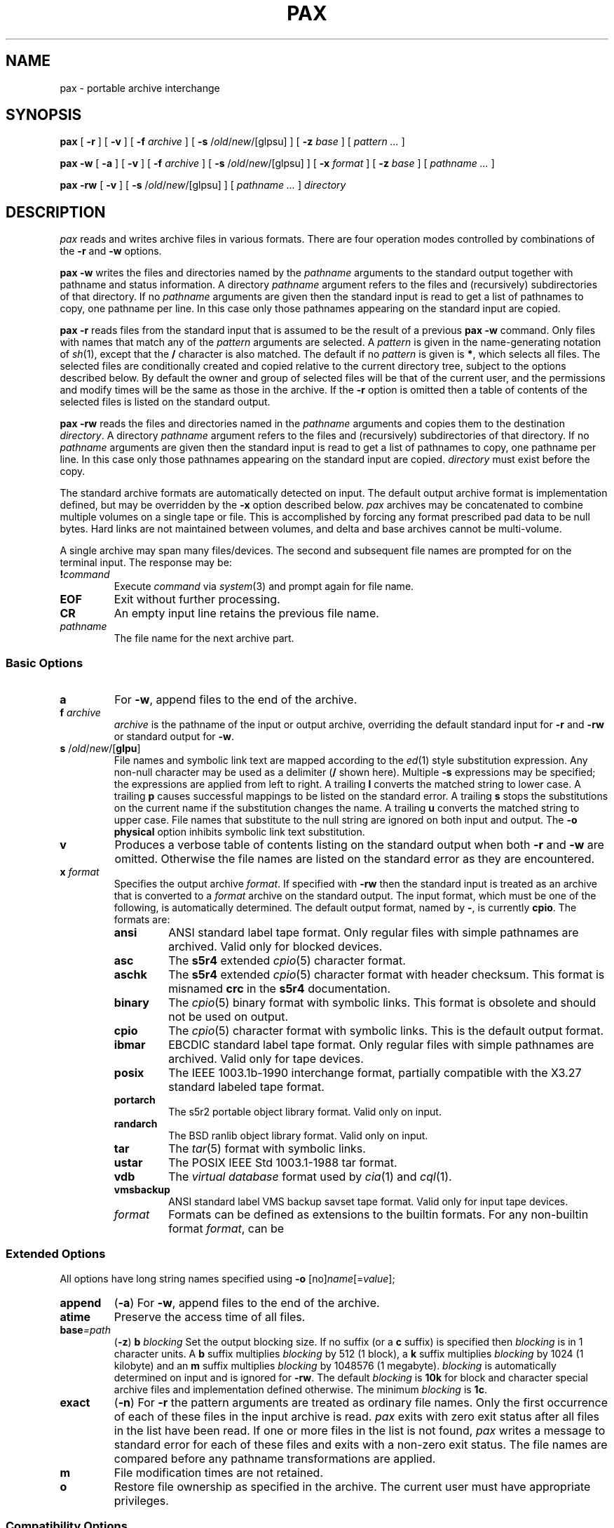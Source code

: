.\"
.\" Glenn Fowler
.\" AT&T Bell Laboratories
.\"
.\" @(#)pax.1 (gsf@research.att.com) 01/11/95
.\"
.TH PAX 1
.SH NAME
pax \- portable archive interchange
.SH SYNOPSIS
.B pax
[
.B \-r
] [
.B \-v
] [
.B \-f
.I archive
] [
.B \-s
.RI / old / new /[glpsu]
] [
.B \-z
.I base
] [
.I "pattern ..."
]
.LP
.B pax
.B \-w
[
.B \-a
] [
.B \-v
] [
.B \-f
.I archive
] [
.B \-s
.RI / old / new /[glpsu]
] [
.B \-x
.I format
] [
.B \-z
.I base
] [
.I "pathname ..."
]
.LP
.B pax
.B \-rw
[
.B \-v
] [
.B \-s
.RI / old / new /[glpsu]
] [
.I "pathname ..."
]
.I directory
.SH DESCRIPTION
.I pax
reads and writes archive files in various formats.
There are four operation modes controlled by combinations of the
.B \-r
and
.B \-w
options.
.PP
.B "pax \-w"
writes the files and directories named by the
.I pathname
arguments to the standard output together with
pathname and status information.
A directory
.I pathname
argument refers to the files and (recursively) subdirectories
of that directory.
If no
.I pathname
arguments are given then the standard input is read to get
a list of pathnames to copy, one pathname per line.
In this case only those pathnames appearing on the standard input are copied.
.PP
.B "pax \-r"
reads files from the standard input that is assumed
to be the result of a previous
.B "pax \-w"
command.
Only files with names that match any of the
.I pattern
arguments are selected.
A
.I pattern
is given in the name-generating notation of
.IR sh (1),
except that the
.B /
character is also matched.
The default if no
.I pattern
is given is
.BR * ,
which selects all files.
The selected files are conditionally created and copied relative
to the current directory tree, subject to the options described below.
By default the owner and group of selected files will be that of the
current user, and the permissions and modify times will be the same
as those in the archive.
If the
.B \-r
option is omitted then a table of contents of the selected files is
listed on the standard output.
.PP
.B "pax \-rw"
reads the files and directories named in the
.I pathname
arguments and copies them to the destination
.IR directory .
A directory
.I pathname
argument refers to the files and (recursively) subdirectories
of that directory.
If no
.I pathname
arguments are given then the standard input is read to get
a list of pathnames to copy, one pathname per line.
In this case only those pathnames appearing on the standard input are copied.
.I directory
must exist before the copy.
.PP
The standard archive formats are automatically detected on input.
The default output archive format is implementation defined,
but may be overridden by the
.B \-x
option described below.
.I pax
archives may be concatenated to combine multiple volumes on a single
tape or file.
This is accomplished by forcing any format prescribed pad data to be null bytes.
Hard links are not maintained between volumes, and
delta and base archives cannot be multi-volume.
.PP
A single archive may span many files/devices.
The second and subsequent file names are prompted for on the terminal input.
The response may be:
.TP
.BI ! command
Execute
.I command
via
.IR system (3)
and prompt again for file name.
.TP
.B EOF
Exit without further processing.
.TP
.B CR
An empty input line retains the previous file name.
.TP
.I pathname
The file name for the next archive part.
.SS "Basic Options"
.TP
.B a
For
.BR \-w ,
append files to the end of the archive.
.TP
.BI f " archive"
.I archive
is the pathname of the input or output archive, overriding the default
standard input for
.B \-r
and
.B \-rw
or standard output for
.BR \-w .
.TP
\fBs\fP /\fIold\fP/\fInew\fP/[\fBglpu\fP]
File names and symbolic link text are mapped according
to the
.IR ed (1)
style substitution expression.
Any non-null character may be used as a delimiter
.RB ( /
shown here).
Multiple
.B \-s
expressions may be specified; the expressions are applied from left to right.
A trailing
.B l
converts the matched string to lower case.
A trailing
.B p
causes successful mappings to be listed on the standard error.
A trailing
.B s
stops the substitutions on the current name if the substitution
changes the name.
A trailing
.B u
converts the matched string to upper case.
File names that substitute to the null string are ignored on
both input and output.
The
.B "\-o physical"
option inhibits symbolic link text substitution.
.TP
.B v
Produces a verbose table of contents listing on the standard output when both
.B \-r
and
.B \-w
are omitted.
Otherwise the file names are listed on the standard error
as they are encountered.
.TP
.BI x " format"
Specifies the output archive
.IR format .
If specified with
.B \-rw
then the standard input is treated as an archive that is converted to a
.I format
archive on the standard output.
The input format, which must be one of the following,
is automatically determined.
The default output format, named by
.BR \- ,
is currently
.BR cpio .
The formats are:
.RS
.PD 0
.TP
.B ansi
ANSI standard label tape format.
Only regular files with simple pathnames are archived.
Valid only for blocked devices.
.TP
.B asc
The
.B s5r4
extended
.IR cpio (5)
character format.
.TP
.B aschk
The
.B s5r4
extended
.IR cpio (5)
character format with header checksum.
This format is misnamed
.B crc
in the
.B s5r4
documentation.
.TP
.B binary
The
.IR cpio (5)
binary format with symbolic links.
This format is obsolete and should not be used on output.
.TP
.B cpio
The
.IR cpio (5)
character format with symbolic links.
This is the default output format.
.TP
.B ibmar
EBCDIC standard label tape format.
Only regular files with simple pathnames are archived.
Valid only for tape devices.
.TP
.B posix
The IEEE 1003.1b-1990 interchange format, partially compatible with
the X3.27 standard labeled tape format.
.TP
.B portarch
The s5r2 portable object library format.
Valid only on input.
.TP
.B randarch
The BSD ranlib object library format.
Valid only on input.
.TP
.B tar
The
.IR tar (5)
format with symbolic links.
.TP
.B ustar
The POSIX IEEE Std 1003.1-1988 tar format.
.TP
.B vdb
The
.I "virtual database"
format used by
.IR cia (1)
and
.IR cql (1).
.TP
.B vmsbackup
ANSI standard label VMS backup savset tape format.
Valid only for input tape devices.
.TP
.I format
Formats can be defined as extensions to the builtin formats.
For any non-builtin format
.IR format ,
can be 
.PD
.RE
.SS "Extended Options"
All options have long string names specified using
.B \-o
.RI [no] name [= value ];
.TP
.B append
.RB ( \-a )
For
.BR \-w ,
append files to the end of the archive.
.TP
.B atime
Preserve the access time of all files.
.TP
.BI base =path
.RB ( \-z )
.BI b " blocking"
Set the output blocking size.
If no suffix (or a
.B c
suffix) is specified then
.I blocking
is in 1 character units.
A
.B b
suffix multiplies
.I blocking
by 512 (1 block), a
.B k
suffix multiplies
.I blocking
by 1024 (1 kilobyte) and an
.B m
suffix multiplies
.I blocking
by 1048576 (1 megabyte).
.I blocking
is automatically determined on input and is ignored for
.BR \-rw .
The default
.I blocking
is
.B 10k
for block and character special archive files and
implementation defined otherwise.
The minimum
.I blocking
is
.BR 1c .
.TP
.B exact
.RB ( \-n )
For
.B \-r
the pattern arguments are treated as ordinary file names.
Only the first occurrence of each of these files in the
input archive is read.
.I pax
exits with zero exit status after all files in the list have been read.
If one or more files in the list is not found,
.I pax
writes a message to standard error for each of these files
and exits with a non-zero exit status.
The file names are compared before any pathname transformations are applied.
.TP
.B m
File modification times are not retained.
.TP
.B o
Restore file ownership as specified in the archive.
The current user must have appropriate privileges.
.SS "Compatibility Options"
These options provide functional compatibility with the old
.IR cpio (1)
and
.IR tar (1)
commands.
.TP
.B c
Complement the match sense of the
.I pattern
arguments.
.TP
.B d
Intermediate directories not explicitly listed in the archive
are not created.
.TP
.B i
Interactively
.I rename
files.
A file is skipped if a null line is entered and
.I pax
exits if
.B EOF
is encountered.
.TP
.B l
For
.BR \-rw ,
files are linked rather than copied when possible.
.TP
.B p
Preserve the access times of input files after they have been copied.
.TP
.BI t " device"
.I device
is an identifier that names the input or output archive device,
overriding the default standard input for
.B \-r
or standard output for
.BR \-w .
Tape devices may be specified as
.IR drive [ density\|rewind ]
where
.I drive
is a drive number in the range [0\-7],
.I density
is one of
.BR l ,
.B m
and
.B h
for
.B low
(800 bpi),
.B medium
(1600 bpi \- default)
and
.B high
(6250 bpi)
tape densities and
.I rewind
is
.B n
to inhibit rewinding of the tape device when it is closed.
Other forms for
.I device
are implementation defined.
.TP
.B u
Copy each file only if it is newer than a pre-existing file with the same name.
This option implies
.BR \-a .
.TP
.B y
Interactively prompt for the disposition of each file.
.B EOF
or an input line starting with
.B q
causes
.I pax
to exit.
Otherwise an input line starting with anything other than
.B y
causes the file to be ignored.
.SS "Extended Options"
These options provide fine archive control, including delta archive operations.
.TP
.BI e " filter"
Run the
.I filter
command on each file to be output.
The current name of the file to be output is appended to the filter command
string before the command is executed by the shell.
.TP
.B h
Inhibit archive heading and summmary information messages to stderr.
.TP
.B k
For
.B \-r
continue processing the archive after encountering an error by attempting
to locate the next valid entry.
This is useful for archives stored on unreliable media.
.TP
.BI z " base"
Specifies the delta base archive
.I base
that is assumed to be the result of a previous
.B "pax \-w"
command.
For
.B \-w
the input files are compared with the files in
.I base
and file delta information is placed in the output archive
using the delta algorithm.
For
.B \-r
the delta information in the input archive is used to update the
output files with respect to the files in
.IR base .
For
.B \-rw
the delta information in the archive on the standard input is used
to generate an archive on the standard output whose entries are updated
with respect to the files in
.IR base .
If
.I base
is
.B \-
or an empty file then the input files are simply compressed.
.B "\-z -"
must also be specified to produce a compressed archive for
.BR \-rw .
.TP
.BI B " count"
Sets the maximum archive part output character count.
.I pax
prompts for the next archive part file name.
Valid only with
.BR \-w .
.TP
.B C
Archive entries smaller than
.BI \-B " maxblocks"
must be contained within a single part.
Valid only with
.BR \-B .
.TP
.B L
Copy a logical view of the input files.
Symbolic links are followed, causing the pointed to files to be copied
rather than the symbolic link information.
This is the default.
.TP
.BI M " message"
Set the
.I "end of medium"
prompt to
.IR message .
This message is used to prompt interactively for the next tape
reel or cartridge in cases where the tape runs out before
all files have been copied.
.I message
may contain one
.IR printf (3)
style integer format specification that is replaced with the
next part number.
.TP
.B P
Copy a physical view of the input files.
Causes symbolic link information to be copied as opposed to the
default (logical view) action of following symbolic links
and copying the pointed to files.
.TP
\fBR\fP \fIoption\fP[\fIvalue\fP][,\fIoption\fP[\fIvalue\fP]...]
Set record oriented format options.
Multiple options may be concatenated using
.BR , .
Some options may be fixed for some formats.
The options are:
.RS
.PD 0
.TP
.B c
Record data is subject to character set conversions.
.TP
.BI f format
Set the output record format to
.IR format .
The supported record formats are:
.RS
.TP
.B D
Variable length with 4 byte record header.
The record size default is 512.
.TP
.B F
Fixed length with no record header.
The record size default is 128.
.TP
.B S
Spanned variable length with 4 byte record header.
The record size default is 0 (no limit).
.TP
.B U
Variable length with no record header.
The output block size matches the size of each output record.
The record size default is 512.
.TP
.B V
Spanned variable length with binary 4 byte record header.
The record size default is 0 (no limit).
The
.B D
format is preferred.
.PD
.RE
.TP
.BI m pattern
Only those files with input record format matching
.I pattern
are processed.
.TP
.B p
Partial output blocks are padded to the full blocksize.
.TP
.BI s size
Set the output record size to
.IR size .
.I size
should divide the output blocking.
.TP
.BI v label
Set the output volume label to
.IR label .
Some formats may truncate and/or case-convert
.IR label .
.PD
.RE
.TP
.B S
Similar to
.B \-l
except that symbolic links are created.
.TP
.BI U " id"
Set file ownership to the default of the user named
.IR id .
Valid only for the super-user.
.TP
.B V
Output a `.' as each file is encountered.
This overrides the
.B \-v
option.
.TP
.B X
Do not cross mount points when searching for files to output.
.SH DIAGNOSTICS
The number of files, blocks, and optionally the number of volumes and
media parts are listed on the standard error.
For
.B \-v
the input archive formats are also listed on the standard error.
.SH EXAMPLES
.TP
.B "pax \-w \-t 1m ."
Copies the contents of the current directory to tape drive 1, medium density.
.TP
.PD 0
.BI mkdir "  newdir"
.TP
.BI cd "  olddir"
.TP
.BI "pax  \-rw  ." "  newdir"
.PD
Copies the
.I olddir
directory hierarchy to
.IR newdir .
.SH "SEE ALSO"
ar(1), cpio(1), find(1), ksh(1), tar(1), tw(1), libdelta(3), cpio(5), tar(5)
.SH BUGS
Special privileges may be required to copy special files.
.br
Each archive format has a hard upper limit on member pathname sizes.
.br
Device, user-id and group-id numbers larger than 65535 cause additional
header records to be output.
These records are ignored by old versions of
.IR cpio (1)
and
.IR tar (1).
